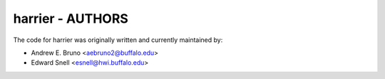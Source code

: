 ========================================================================
harrier - AUTHORS
========================================================================

The code for harrier was originally written and currently maintained by:

- Andrew E. Bruno <aebruno2@buffalo.edu>
- Edward Snell <esnell@hwi.buffalo.edu>
